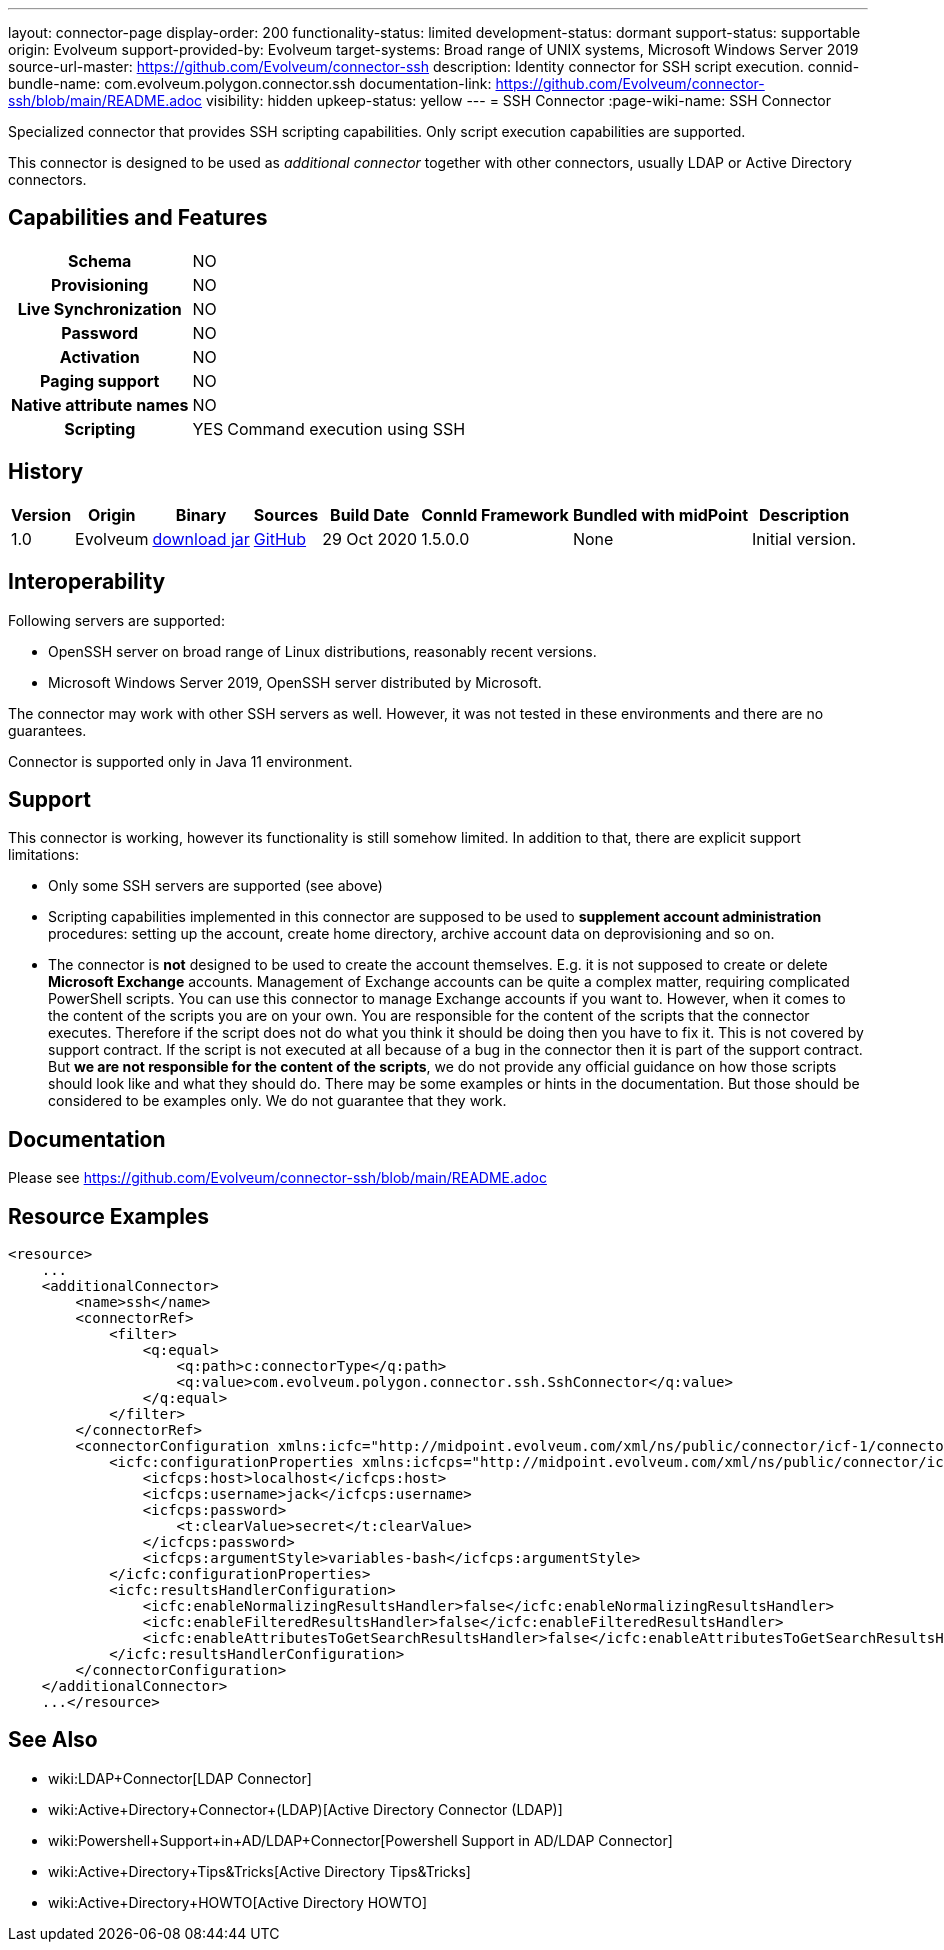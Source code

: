 ---
layout: connector-page
display-order: 200
functionality-status: limited
development-status: dormant
support-status: supportable
origin: Evolveum
support-provided-by: Evolveum
target-systems: Broad range of UNIX systems, Microsoft Windows Server 2019
source-url-master: https://github.com/Evolveum/connector-ssh
description: Identity connector for SSH script execution.
connid-bundle-name: com.evolveum.polygon.connector.ssh
documentation-link: https://github.com/Evolveum/connector-ssh/blob/main/README.adoc
visibility: hidden
upkeep-status: yellow
---
= SSH Connector
:page-wiki-name: SSH Connector

Specialized connector that provides SSH scripting capabilities.
Only script execution capabilities are supported.

This connector is designed to be used as _additional connector_ together with other connectors, usually LDAP or Active Directory connectors.



== Capabilities and Features

[%autowidth,cols="h,1,1"]
|===
| Schema
| NO
|

| Provisioning
| NO
|

| Live Synchronization
| NO
|

| Password
| NO
|

| Activation
| NO
|

| Paging support
| NO
|

| Native attribute names
| NO
|

| Scripting
| YES
| Command execution using SSH

|===


== History

[%autowidth]
|===
| Version | Origin | Binary | Sources | Build Date | ConnId Framework | Bundled with midPoint | Description

| 1.0
| Evolveum
| link:https://nexus.evolveum.com/nexus/repository/releases/com/evolveum/polygon/connector-ssh/1.0/connector-ssh-1.0.jar[download jar]
| link:https://github.com/Evolveum/connector-ssh/tree/v1.0[GitHub]
| 29 Oct 2020
| 1.5.0.0
| None
| Initial version.

|===

== Interoperability

Following servers are supported:

* OpenSSH server on broad range of Linux distributions, reasonably recent versions.

* Microsoft Windows Server 2019, OpenSSH server distributed by Microsoft.

The connector may work with other SSH servers as well.
However, it was not tested in these environments and there are no guarantees.

Connector is supported only in Java 11 environment.

== Support

This connector is working, however its functionality is still somehow limited.
In addition to that, there are explicit support limitations:

* Only some SSH servers are supported (see above)

* Scripting capabilities implemented in this connector are supposed to be used to *supplement account administration* procedures: setting up the account, create home directory, archive account data on deprovisioning and so on.

* The connector is *not* designed to be used to create the account themselves.
E.g. it is not supposed to create or delete *Microsoft Exchange* accounts.
Management of Exchange accounts can be quite a complex matter, requiring complicated PowerShell scripts.
You can use this connector to manage Exchange accounts if you want to.
However, when it comes to the content of the scripts you are on your own.
You are responsible for the content of the scripts that the connector executes.
Therefore if the script does not do what you think it should be doing then you have to fix it.
This is not covered by support contract.
If the script is not executed at all because of a bug in the connector then it is part of the support contract.
But *we are not responsible for the content of the scripts*, we do not provide any official guidance on how those scripts should look like and what they should do.
There may be some examples or hints in the documentation.
But those should be considered to be examples only.
We do not guarantee that they work.

== Documentation

Please see link:https://github.com/Evolveum/connector-ssh/blob/main/README.adoc[https://github.com/Evolveum/connector-ssh/blob/main/README.adoc]

== Resource Examples

[source,xml]
----
<resource>
    ...
    <additionalConnector>
        <name>ssh</name>
        <connectorRef>
            <filter>
                <q:equal>
                    <q:path>c:connectorType</q:path>
                    <q:value>com.evolveum.polygon.connector.ssh.SshConnector</q:value>
                </q:equal>
            </filter>
        </connectorRef>
        <connectorConfiguration xmlns:icfc="http://midpoint.evolveum.com/xml/ns/public/connector/icf-1/connector-schema-3">
            <icfc:configurationProperties xmlns:icfcps="http://midpoint.evolveum.com/xml/ns/public/connector/icf-1/bundle/com.evolveum.polygon.connector-ssh/com.evolveum.polygon.connector.ssh.SshConnector">
                <icfcps:host>localhost</icfcps:host>
                <icfcps:username>jack</icfcps:username>
                <icfcps:password>
                    <t:clearValue>secret</t:clearValue>
                </icfcps:password>
                <icfcps:argumentStyle>variables-bash</icfcps:argumentStyle>
            </icfc:configurationProperties>
            <icfc:resultsHandlerConfiguration>
                <icfc:enableNormalizingResultsHandler>false</icfc:enableNormalizingResultsHandler>
                <icfc:enableFilteredResultsHandler>false</icfc:enableFilteredResultsHandler>
                <icfc:enableAttributesToGetSearchResultsHandler>false</icfc:enableAttributesToGetSearchResultsHandler>
            </icfc:resultsHandlerConfiguration>
        </connectorConfiguration>
    </additionalConnector>
    ...</resource>
----


== See Also

* wiki:LDAP+Connector[LDAP Connector]

* wiki:Active+Directory+Connector+(LDAP)[Active Directory Connector (LDAP)]

* wiki:Powershell+Support+in+AD/LDAP+Connector[Powershell Support in AD/LDAP Connector]

* wiki:Active+Directory+Tips&Tricks[Active Directory Tips&Tricks]

* wiki:Active+Directory+HOWTO[Active Directory HOWTO]

